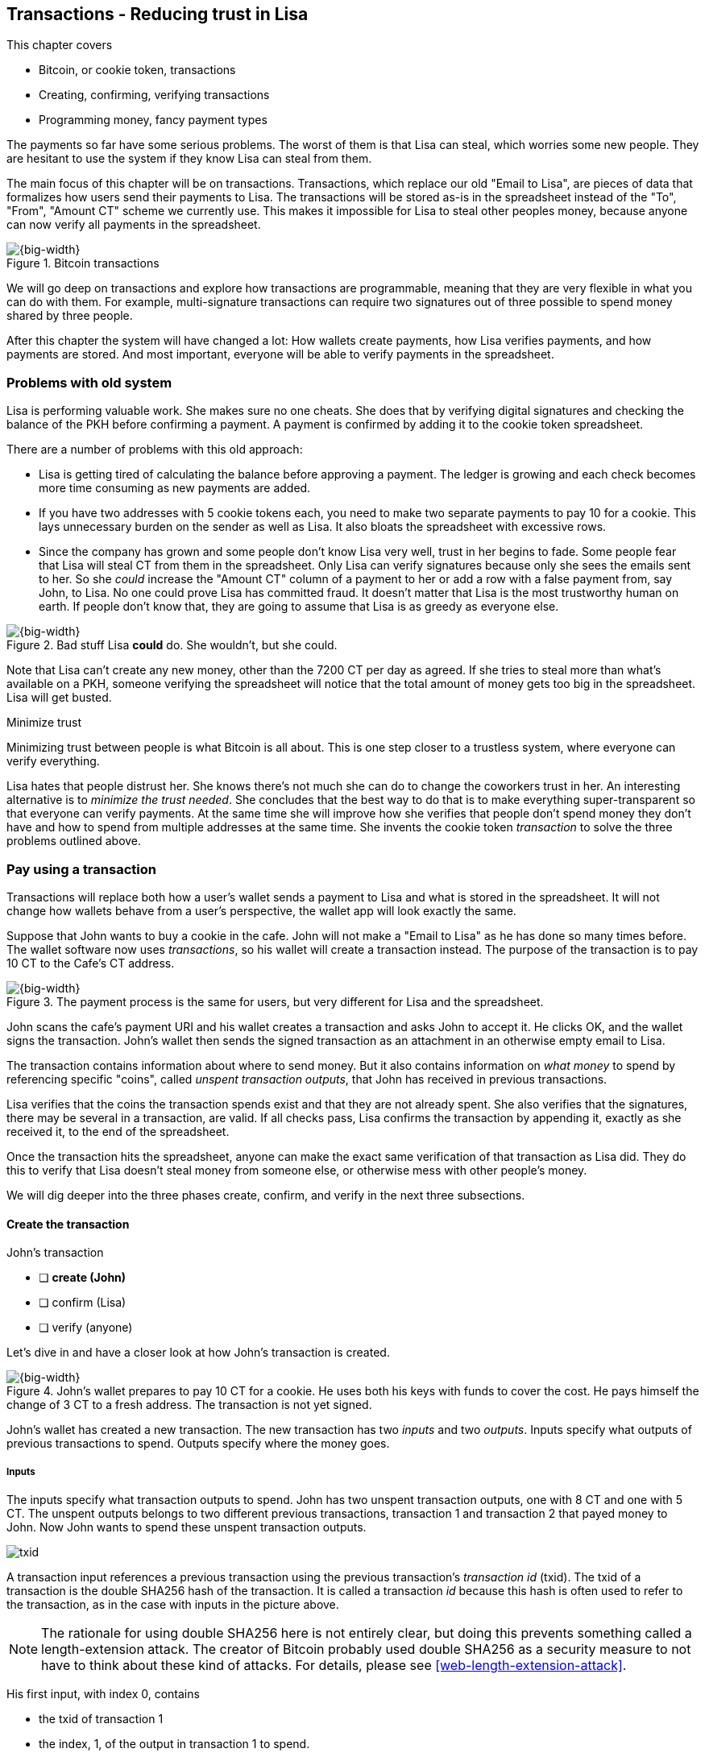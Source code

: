 [[ch05]]
== Transactions - Reducing trust in Lisa
:imagedir: {baseimagedir}/ch05

This chapter covers

* Bitcoin, or cookie token, transactions
* Creating, confirming, verifying transactions
* Programming money, fancy payment types

The payments so far have some serious problems. The worst of them is
that Lisa can steal, which worries some new people. They are hesitant
to use the system if they know Lisa can steal from them.

The main focus of this chapter will be on transactions. Transactions,
which replace our old "Email to Lisa", are pieces of data that
formalizes how users send their payments to Lisa. The transactions
will be stored as-is in the spreadsheet instead of the "To", "From",
"Amount CT" scheme we currently use. This makes it impossible for Lisa
to steal other peoples money, because anyone can now verify all
payments in the spreadsheet.

.Bitcoin transactions
image::{imagedir}/visual-toc-transactions.svg[{big-width}]

We will go deep on transactions and explore how transactions are
programmable, meaning that they are very flexible in what you can do
with them. For example, multi-signature transactions can require two
signatures out of three possible to spend money shared by three
people.

After this chapter the system will have changed a lot: How wallets
create payments, how Lisa verifies payments, and how payments are
stored. And most important, everyone will be able to verify payments
in the spreadsheet.

=== Problems with old system

Lisa is performing valuable work. She makes sure no one cheats. She
does that by verifying digital signatures and checking the balance of
the PKH before confirming a payment. A payment is confirmed by adding
it to the cookie token spreadsheet.

There are a number of problems with this old approach:

* Lisa is getting tired of calculating the balance before approving a
  payment. The ledger is growing and each check becomes more time
  consuming as new payments are added.

* If you have two addresses with 5 cookie tokens each, you need to
  make two separate payments to pay 10 for a cookie. This lays
  unnecessary burden on the sender as well as Lisa. It also bloats the
  spreadsheet with excessive rows.

* Since the company has grown and some people don't know Lisa very
  well, trust in her begins to fade. Some people fear that Lisa will
  steal CT from them in the spreadsheet. Only Lisa can verify
  signatures because only she sees the emails sent to her. So she
  _could_ increase the "Amount CT" column of a payment to her or add a
  row with a false payment from, say John, to Lisa. No one could prove
  Lisa has committed fraud. It doesn't matter that Lisa is the most
  trustworthy human on earth. If people don't know that, they are
  going to assume that Lisa is as greedy as everyone else.

.Bad stuff Lisa *could* do. She wouldn't, but she could.
image::{imagedir}/lisa-could-steal.svg[{big-width}]

Note that Lisa can't create any new money, other than the 7200 CT per
day as agreed. If she tries to steal more than what's available on a
PKH, someone verifying the spreadsheet will notice that the total
amount of money gets too big in the spreadsheet. Lisa will get busted.

[.inbitcoin]
.Minimize trust
****
Minimizing trust between people is what Bitcoin is all about. This is
one step closer to a trustless system, where everyone can verify
everything.
****

Lisa hates that people distrust her. She knows there's not much she
can do to change the coworkers trust in her. An interesting
alternative is to _minimize the trust needed_. She concludes that the
best way to do that is to make everything super-transparent so that
everyone can verify payments. At the same time she will improve how
she verifies that people don't spend money they don't have and how to
spend from multiple addresses at the same time. She invents the cookie
token _transaction_ to solve the three problems outlined above.

[[pay-using-a-transaction]]
=== Pay using a transaction

Transactions will replace both how a user's wallet sends a payment to
Lisa and what is stored in the spreadsheet. It will not change how
wallets behave from a user's perspective, the wallet app will look
exactly the same.

Suppose that John wants to buy a cookie in the cafe. John will not
make a "Email to Lisa" as he has done so many times before. The wallet
software now uses _transactions_, so his wallet will create a
transaction instead. The purpose of the transaction is to pay 10 CT to
the Cafe's CT address.

.The payment process is the same for users, but very different for Lisa and the spreadsheet.
image::{imagedir}/wallet-payment-process-transactions.svg[{big-width}]

John scans the cafe's payment URI and his wallet creates a transaction
and asks John to accept it. He clicks OK, and the wallet signs the
transaction. John's wallet then sends the signed transaction as an
attachment in an otherwise empty email to Lisa.

The transaction contains information about where to send money. But it
also contains information on _what money_ to spend by referencing
specific "coins", called _unspent transaction outputs_, that John has
received in previous transactions.

Lisa verifies that the coins the transaction spends exist and that
they are not already spent. She also verifies that the signatures,
there may be several in a transaction, are valid. If all checks pass,
Lisa confirms the transaction by appending it, exactly as she
received it, to the end of the spreadsheet.

Once the transaction hits the spreadsheet, anyone can make the exact
same verification of that transaction as Lisa did. They do this to
verify that Lisa doesn't steal money from someone else, or otherwise
mess with other people's money.

We will dig deeper into the three phases create, confirm, and verify
in the next three subsections.

==== Create the transaction

****
.John's transaction
- [ ] *create (John)*
- [ ] confirm (Lisa)
- [ ] verify (anyone)
****

Let's dive in and have a closer look at how John's transaction is
created.

.John's wallet prepares to pay 10 CT for a cookie. He uses both his keys with funds to cover the cost. He pays himself the change of 3 CT to a fresh address. The transaction is not yet signed.
image::{imagedir}/transaction.svg[{big-width}]

John's wallet has created a new transaction. The new transaction has
two _inputs_ and two _outputs_. Inputs specify what outputs of
previous transactions to spend. Outputs specify where the money goes.

===== Inputs

The inputs specify what transaction outputs to spend. John has two
unspent transaction outputs, one with 8 CT and one with 5 CT. The
unspent outputs belongs to two different previous transactions,
transaction 1 and transaction 2 that payed money to John. Now John
wants to spend these unspent transaction outputs.

****
image::{imagedir}/txid.svg[]
****

A transaction input references a previous transaction using the
previous transaction's _transaction id_ (txid). The txid of a
transaction is the double SHA256 hash of the transaction. It is called
a transaction _id_ because this hash is often used to refer to the
transaction, as in the case with inputs in the picture above.

NOTE: The rationale for using double SHA256 here is not entirely
clear, but doing this prevents something called a length-extension
attack. The creator of Bitcoin probably used double SHA256 as a
security measure to not have to think about these kind of attacks. For
details, please see <<web-length-extension-attack>>.

His first input, with index 0, contains

* the txid of transaction 1
* the index, 1, of the output in transaction 1 to spend.
* an empty placeholder for signatures

His second input, with index 1, contains

* the txid of transaction 2
* the index, 0, of the output in transaction 2 to spend.
* an empty placeholder for signatures

John will fill in the signatures last after the transaction is
otherwise complete.

===== Outputs

A transaction output contains an amount and a public key hash, PKH. In
John's transaction there are two outputs. Output at index 0 pays 10 CT
to PKH~C~, the Cafe, for the cookie. The output at index 1 pays 3 CT
back to one of John's own keys, PKH~3~. We call this _change_ because
it resembles traditional change where you pay $75 with a $100 bill and
get $25 back as change: John pays with 13 CT and gets 3 CT back to his
change address PKH~3~. Change is needed because you cannot partly
spend a transaction output. You either spend it completely, or you
don't spend it.

The outputs and inputs are a bit more advanced that just specifying a
PKH in an output and a signature in the input. In reality the output
contains a tiny computer program that will verify the signature in the
spending input. We will talk more about that later.

[.inbitcoin]
.Transaction fee
****
Normally you need to pay a transaction fee in order for the Bitcoin
network to process your transaction.
****

For a transaction to be valid, the sum of the amounts of the inputs
must be greater than or equal to the sum of the output amounts. The
difference, if any, is called a transaction fee, which we will discuss
in <<ch07>>. For now, John pays no transaction fee, so his output sum
matches the input sum exactly.

The transaction is now created, but it is not yet signed. Anyone could
have created this transaction because it is based completely on public
information. The inputs just refer to transactions in the spreadsheet
and indexes within those transactions. But only John will be able to
sign this transaction because only he has the private keys
corresponding to PKH~1~ and PKH~2~.

[[sign-transaction]]
===== Sign the transaction

John clicks OK in his wallet to approve the signing of the
transaction. The wallet now needs to make two signatures, one
signature for PKH~1~ and one signature for PKH~2~. This is because
John must prove that he has both the private key for PKH~1~ and the
private key for PKH~2~.

.John's wallet signs the transaction. Each input gets its own signature. The public key is also needed in the inputs because anyone should be able to verify the signature.
image::{imagedir}/sign-transaction.svg[{big-width}]

Each of the inputs needs to be signed individually. For example, the
private key corresponding to PKH~1~ must be used to sign the input at
index 0, because that input spends money addressed to
PKH~1~. Similarly, the private key corresponding to PKH~2~ must be
used for the signature of input at index 1, because it spends money
addressed to PKH~2~.

Each signature will _commit to_ the whole transaction, excluding
signatures. This means that the whole transaction (excluding
signatures) will be hashed by the signing algorithm. So if anything
changes in the transaction, any signature made for this transaction
will become invalid.

We sign a cleaned version of the transaction to make verification
easier. You can not put a signature in input 0 and _then_ sign
input 1. Verification would become hard if the person verifying
doesn't know in what order the signatures were made. If you make _all_
signatures from a cleaned transaction and _then_ add all signatures to
it, then it doesn't matter in what order the signatures were made.

When all signatures have been made, they are added to the
transaction. But there's still one piece missing. How can someone, for
example the cafe, verifying the transaction know what public key to
use for verification of a signature? The cafe can only see the PKH in
the spent output and the signature in the spending input. They cannot
get the public key from the PKH, because cryptographic hashes are
one-way functions, remember? John's wallet must explicitly add the
corresponding public key to the input. The signature in input 0 that
spends money from PKH~1~ needs to be verified with the public key that
PKH~1~ was generated from. Similarly, input 1 gets the public key
corresponding to PKH~2~.

==== Lisa confirms the transaction

****
.John's transaction
- [x] create (John)
- [ ] *confirm (Lisa)*
- [ ] verify (anyone)
****

The transaction is ready to be sent to Lisa. It is sent to Lisa as an
attachment in an email. Lisa picks up the transaction and verifies that

* the transaction spends outputs of transactions that actually exist
  in the spreadsheet
* the spent outputs are not already spent by some other transaction in
  the spreadsheet.
* the total value of the transaction outputs doesn't exceed the total
  value of the transaction inputs. Otherwise the transaction would
  create new money out of thin air.
* the signatures are correct

Note that Lisa doesn't have to calculate the balance of the PKH
anymore, but she needs to check that the spent output exist and that
it's not already spent.

How does she check that an output of a transaction is unspent? Doesn't
she have to search through the spreadsheet to look for transactions
that spend this output? Yes she does. That seems about as cumbersome
as searching through the spreadsheet to calculate balances. Don't
worry, Lisa has a plan for that.

===== Unspent transaction output set (UTXO set)

[.inbitcoin]
.UTXO set
****
All computers in the Bitcoin network maintain a private UTXO set to
speed up verification of transactions.
****

To make the unspent checks easier she creates a new, private, database
that she calls the _unspent transaction output set_ (UTXO set). It is
a set of all _unspent transaction outputs_ (UTXOs).

.Lisa verifies that John doesn't double spend by using her UTXO set.
image::{imagedir}/utxo-set.svg[{big-width}]

An entry in the UTXO set consists of a transaction id (txid), an index
(idx) and the actual transaction output. She keeps her UTXO set
updated while verifying transactions.

[.gbinfo]
.Double spend
****
Double spend means to spend the same output twice. Lisa can easily
prevent double spends by consulting her UTXO set.
****

Before Lisa adds John's transaction to the spreadsheet she makes sure
that all outputs that the transaction spends are in the UTXO set. If
not, it means that John is trying to spend money that either

* never existed in the spreadsheet.
* or is already spent. We usually refer to this as a double spend
  attempt.

For each input in John's transaction, she uses her UTXO set to look up
the txid and the output index. If all spent outputs were present in
the UTXO set it means that no double spend attempt or spending of
non-existent coins was detected. In this case Lisa finds both outputs
in her UTXO set and starts verifying signatures.

Lisa needs to verify the signatures of both inputs of John's
transaction.

.Lisa verifies the first signature of John's transaction.
image::{imagedir}/verify-signatures.svg[{full-width}]

She has already looked up the unspent transaction outputs in her UTXO
set, so she grabs the PKH from the output spent by the first input and
verifies that it matches the hash of the public key in the input. She
then proceeds to verify the actual signature in the input using the
public key, the signature and the transaction itself. It's good. Then
she verifies the second input's signature in the same way. Both
signatures are good.

Lisa then adds the transaction to the spreadsheet. She has now
_confirmed_ the transaction.

.Lisa adds the transaction to the spreadsheet and removes the spent outputs from the UTXO set.
image::{imagedir}/utxo-set-update.svg[{big-width}]

When she confirms the transaction, she must remove the newly spent
outputs from the UTXO set and add the outputs of John's transaction to
the UTXO set. This is how she keeps it updated to reflect the contents
of the transaction spreadsheet.

[.gbinfo]
.UTXO set can be rebuilt
****
The UTXO set is built from the transactions in the spreadsheet
only. It can be recreated at any time and notably by anyone with read
access to the spreadsheet.
****

Lisa keeps this UTXO set up-to-date at all times by updating it like
above for every incoming transaction. But we should note that if she
loses the UTXO set, she can recreate it from the spreadsheet by
starting with an empty UTXO set and re-apply all transactions in the
spreadsheet to the UTXO set one by one.

It's not only Lisa who can create a UTXO set. Now, anyone with access
to the spreadsheet can do the same. This is going to be important in
later chapters when we replace Lisa with multiple persons doing
Lisa's job. It's also important for people just wanting to verify the
spreadsheet to convince themselves that the information in it is
correct.

==== Anyone verifies the transaction


****
.John's transaction
- [x] create (John)
- [x] confirm (Lisa)
- [ ] *verify (anyone)*
****

Now that John's transaction is stored in the spreadsheet exactly as he
created it, anyone with read access to the spreadsheet can
verify it. Anyone can create a _private_ UTXO set and work through all
transactions and end up with the exact same UTXO set as Lisa.

[role="important"]
This means that anyone can make the same checks as Lisa
does. They can verify that Lisa is doing her job. These verifiers are
very important to the system because they make sure that updates to
the spreadsheet obey the agreed-upon rules.

In Bitcoin these verifiers are called _full nodes_. Lisa is also a
full node (a verifier), but she does more than a full node, she
updates the spreadsheet. A full node is also called a verifying node,
or more casually a _node_, in Bitcoin.

****
.John's transaction
- [x] create (John)
- [x] confirm (Lisa)
- [x] verify (anyone)
****

Lisa can no longer steal someone else's money because that would make
the spreadsheet invalid. For example suppose that she tried to change
a recipient of an output of John's transaction PKH~C~ to PKH~L~. She
effectively tries to steal 10 CT from the cafe.

.Lisa cannot steal someone else's money anymore. The signatures will become invalid and disclose her immoral act.
image::{imagedir}/lisa-steals-from-transaction.svg[{half-width}]

Now, since Lisa has changed the contents of John's transaction, the
signatures of that transaction will no longer be valid. Anyone with
access to the spreadsheet will be able to notice this because
everything is super-transparent in the spreadsheet.

===== Security consequences of public signatures

The good thing with public signatures is that anyone can verify all
transactions. But there is a slight drawback. Remember in <<ch03>>
when we introduced public key hashes? One of the good things of using
public key hashes was that the public key is not revealed in the
spreadsheet. This protects money by two layers of security: the public
key derivation function and a cryptographic hash function
(SHA256+RIPEMD160). If the public key was revealed, we rely solely on
the public key derivation function to be secure. It was like a belt
and suspenders type of thing. But now, when an output is spent, the
public key is revealed in the input of the spending transaction. Look
 at John's transaction again:
 
.The input reveals the public key. We made extra effort to avoid just that in chapter 3.
image::{imagedir}/input-reveals-pubkey.svg[{big-width}]

[.gbinfo]
.Don't reuse addresses
****
Bitcoin addresses should not be reused. Address reuse degrades both
security and privacy.
****

The input contains the public key. But it only reveals the public key
once the output is spent. This brings up a very important point: Don't
reuse addresses! If John would have other unspent outputs to PKH~1~,
those outputs are now less secure, because they are no longer
protected by the cryptographic hash function; Only the public key
derivation function.

While address reuse degrades the security of your private keys, it
also degrades your privacy, as discussed in <<ch03>>. Suppose again
that John would have other outputs to PKH~1~. If Acme insurances
forces the cafe to reveal that it was John who bought the cookie, Acme
would also know that all outputs to PKH~1~ belongs to John. This goes
for change outputs too.

Luckily, the wallets will automate key creation for you, so you
usually don't have to worry about key reuse. Most Bitcoin wallets on
the market today, will use unique addresses for all your incoming
payments.

==== Account based and value based systems

Let's reflect a bit on the changes we have made. We have moved from a
so-called _account based_ system to a so-called _value based_ system.

An account based system keeps track of how much money each
account has. This is the type of system we had before this
chapter. Lisa had to calculate the balance of a public key hash before
deciding whether to allow a payment.

A value based system keeps track of "coins" instead. In this chapter
Lisa needs to verify that the specific coins (unspent transaction
outputs) exists before deciding whether to allow the payment. She
doesn't have to verify the balance of any public key hash. Bitcoin is
also a value based system.

=== Script

I haven't been totally honest about what a transaction contains. An
output of a transaction does not just contain a PKH. Instead, it
contains part of a small computer program. This part is called
pubkey script. The input that spends the output contains the other part
of this program. This other part, the signature and the public key in
John's transaction, is called signature script.

.The signature script is the first part of a program. The pubkey script in the spent output is the second part. If the complete program results in "OK", then the payment is authorized to spend the output.
image::{imagedir}/script.svg[{big-width}]

This tiny program, written in a programming language called Script,
contains the instructions to Lisa on how to verify that the spending
transaction is authentic. If Lisa performs all instructions in the
program without errors and the end result is "OK", then the
transaction is authentic.

The ability to write a computer program inside a transaction is very
useful for various use cases. We will cover several use cases of
customized programs throughout this book.

Now Suppose that Lisa wants to verify input 0 of John's
transaction. She will run this program from top to bottom. A _stack_
is used to keep track of intermediate calculation results. The stack
is like a pile of stuff. You can add stuff on top of the stack and you
can take stuff off from the top of the stack.

Let's start

image::{imagedir}/execute-script-1.svg[{big-width}]

The first (top) item in the program is a signature. A signature is
just data. When we encounter ordinary data, we will put it on the
stack. Lisa puts the signature on the previously empty stack. Then she
encounters a public key which is also just data. She puts that on the
stack as well. The stack now contains a signature and a public key,
with the public key being on top.

image::{imagedir}/execute-script-2.svg[{full-width}]

The next item in the program is `OP_DUP`. This is not just data, this
is an operator. An operator makes calculations based on items on the
stack, and in some cases the transaction being verified. This specific
operator is simple, it means "Copy the top item on the stack (but keep
it on the stack) and put the copy on top". Lisa follows orders and
copies the public key on the stack. Now we have two public keys and a
signature on the stack.

The next item is also an operator, `OP_HASH160`. This means "Take the
top item off the stack and hash it using SHA256+RIPEMD160 and put the
result on the stack.". Cool, Lisa takes the top public key from the
stack and hashes it and puts the resulting PKH on top of the
stack. This happens to be John's PKH~1~ because it was John's public
key that was hashed.

image::{imagedir}/execute-script-3.svg[{full-width}]

The next item is just data. It's PKH~1~, which is the rightful
recipient of the 8 CT. Data is just put on top of the stack, so Lisa
puts PKH~1~ on the stack.

Next up is another operator, `OP_EQUALVERIFY`. This means "Take the
two top items from the stack and compare them. If they are equal,
continue to next program instruction, else quit the program with an
error. Lisa takes the two PKH items from the top of the stack and
verifies that they are equal. They are equal, which means that the
public key John has provided in his transaction's signature script
matches the PKH that was set as recipient in the output.

.John's cleaned transaction
****
image:{imagedir}/2ndcol-unsigned-tx.svg[]
****

The last operator, `OP_CHECKSIG`, means "Verify that the top public
key on the stack and the signature that's next on the stack correctly
signs the transaction. Put `true` or `false` on top of the stack
depending on the verification outcome". Lisa takes John's transaction
and cleans out all the signature script from all inputs. She uses the top two
items from the stack, which is John's public key and his signature, to
verify that the signature signs the cleaned transaction. When John
signed this transaction, he signed the transaction without any
signature data in the inputs. This is why Lisa must first clean out
the signature script data from the transaction before verifying the
signature. The signature was good, so Lisa puts `true`, meaning "OK",
back on the stack.

Look, the program is empty! There is nothing left to do. After running
a program, the top item on the stack reveals whether the spending of
the output is authentic. If `true`, "OK", then it means that the
spending is authorized. If `false`, meaning "not OK", then the
transaction must be declined. Lisa looks at the top item on the stack,
and there is an "OK". Lisa now knows that John's input with index 0 is
good.

.The first input is verified.
image::{imagedir}/script-ok.svg[{half-width}]

Lisa does the same checks for the other input, with index 1, of John's
transaction. If that program also ends with "OK", then the whole
transaction is valid and she can add the transaction to the
spreadsheet.

==== Why use a program?

[role="important"]
The pubkey script part of the program stipulates exactly
what the spending transaction needs to provide to spend the
output. The only way to spend an output is to provide a signature
script that makes the program finish with an "OK" on top of the stack.

In the example above, the only acceptable signature script is a valid
signature followed by the public key corresponding to the PKH in the
pubkey script.

Using a programming language like Script in the transactions makes
them very flexible. We will se several different types of Script
programs throughout this book. If there was no programming language,
all use cases would have to be invented up-front. The Script language
lets people come up with new use cases as they please.

[.inbitcoin]
.Operators
****
There are a lot of useful operators that can be used to create all
kinds of fancy programs. Check out <<web-op-codes>> for a complete list.
****

We have already mentioned that "pay to PKH" is not the only way
to pay. You can write any program in the pubkey script. For example,
you can write a pubkey script that ends with "OK" only if the
signature script provides two numbers whose sum is 10. Or a program
that ends with "OK" only if the signature script contains the SHA256
pre-image of a hash. Consider this example:

 OP_SHA256
 334d016f755cd6dc58c53a86e183882f8ec14f52fb05345887c8a5edd42c87b7
 OP_EQUAL

This will let anyone who knows an input to SHA256 that result in the
hash `334d016f...d42c87b7` to spend the output. We happen to know from
<<ch02>> that the text "Hello!" will give this specific
output. Suppose that your signature script is

 Hello!

Run the program to convince yourself that it works, and that all
signature scripts that don't give the specific hash fails.

==== Why signature script and pubkey script?

[.inbitcoin]
.Odd names
****
Bitcoin developers commonly use the term scriptPubKey for the pubkey
script and scriptSig for the signature script because that's how they
are named in the Bitcoin Core source code.
****

You may wonder why we call the output script part pubkey script when
it usually doesn't contain a public key? Likewise the input script is
called signature script, but it doesn't only contain a signature.

Historically, the pubkey script in Bitcoin transactions used to
contain an actual public key and the signature script used to contain
the signature only. It was more straight forward then. A typical
pubkey script looked like this:

 <public key> OP_CHECKSIG

and the signature script like this:

 <signature>

Things have change since then but the names signature script and
pubkey script remains. Most developers today look at it in a more
abstract way: The pubkey script can be regarded as a public key and
the signature script can be regarded as a signature, but not
necessarily ordinary public keys and signatures. In a normal payment
today the "public key" is the script that needs to be satisfied by the
"signature", the signature script. Of course the "public key" here
contains some operators an a PKH, but we can still view it as a public
key on a conceptual level. The same goes for the signature script that
can be viewed as a signature on a conceptual level.

=== Where were we?

****
image::{commonimagedir}/periscope.gif[]
****

This chapter covers most aspects of transactions. Look at this picture
from <<ch01>> to recall how a typical transaction is sent:

.This chapter covers transactions. Right now we are exploring different ways to authenticate transactions.
image::{imagedir}/periscope-transactions.svg[{half-width}]

We have gone through the anatomy of the transaction and now we are
discussing different ways to authenticate, "sign", transactions.

=== Fancy payment types

.Pay to hash
****
 OP_SHA256
 334d...87b7
 OP_EQUAL
****

John's transaction just spent a so called pay-to-public-key-hash
(p2pkh) output. But as noted earlier, other types of payments are
possible. For example, pay-to-hash, where you pay to a SHA256 hash. To
spend that output you need to provide the pre-image of the hash. We
will explore some more interesting and useful ways to authenticate
transactions.

==== Multiple signatures

In p2pkh, the recipient generates a cookie token address that is
handed over to the sender. The sender then makes a payment to that
address.

But what if the recipient would like her money secured by something
other than a single private key? Suppose that Faiza, Ellen and John
want to raise money for charity from their coworkers.

They could use a normal p2pkh address that their supporters donate
cookie tokens to. They can let, say, Faiza have control over the
private key, so only she can spend the funds. There are a few problems
with this approach:

****
image::{imagedir}/flyer-p2pkh-address.svg[]
****

. If Faiza dies, the money might be lost forever. Ellen and John will
not be able to recover the funds.
. If Faiza is sloppy with backup, the money might get lost. Again,
Ellen and John will not be able to recover the funds.
. If Faiza is sloppy with her private key security, the money might
get stolen.
. Faiza might run away with the money.

There seems to be a lot of risks with this setup, but what if Faiza
gives the private key to her two charity partners? Then all partners
can spend the money. That will solve 1 and 2, but problem 3 and 4
would be three orders of magnitude worse, because now any of the three
partners may be sloppy with private key security or run away with the
money.

The organization consists of three people. It would be better if the
three persons could _share the responsibility and the power over the
money_ somehow. Thanks to the Script programming language, this can be
accomplished.

They can create one private key each and demand that two of the three keys
must sign the transaction.

.Multisignature setup between Faiza, Ellen and John. Two of the three keys are needed to spend money.
image::{imagedir}/multisig-transaction.svg[{half-width}]

This brings some good properties to their charity fund raising account:

* If one of the three keys is stolen, the thief cannot steal the
money.
* If one of the three keys is lost due to sloppy backups or death,
then the other two keys are enough to spend the money.
* No single person of the three partners can single-handedly run away
  with the money.

Let's have a look at how a script program that enforces the 2-of-3
rule looks:

[.inbitcoin]
.Bug
****
There is a bug in Bitcoin software that causes `OP_CHECKMULTISIG` to
need an extra dummy item first in the signature script.
****

.A program that enforces 2 signatures out of 3 possible keys. The secret sauce is OP_CHECKMULTISIG.
image::{imagedir}/multisig-program.svg[{half-width}]

The `OP_CHECKMULTISIG` operator instructs Lisa to verify that the two
signatures in the signature script are made with the keys in the
pubkey script. Lisa follows the instructions and runs the program as
follows:

image::{imagedir}/execute-multisig.svg[{big-width}]

The top 8 data items in the program are put on the stack and then the
only operator, `OP_CHECKMULTISIG` is run. `OP_CHECKMULTISIG` takes a
number, 3 in this case, from the stack, then it expects that number of
public keys from the stack followed by another number. This second
number dictates how many signatures are needed to spend the money. In
this case it is 2. Then the expected number of signatures are taken
from the stack followed by a dummy item mentioned earlier. We don't
use the dummy item. The `OP_CHECKMULTISIG` uses all this information
and the transaction itself to determine if enough signatures are made
and verifies those signatures. If everything is OK, it puts "OK" back
on the stack. This is where the program ends. Since the top item on
the stack is "OK", the spending of the output is authorized.

****
image::{imagedir}/flyer-scriptpubkey.svg[]
****

A coworker that wants to donate cookie tokens to the charity needs to
get her wallet to write the pubkey script above into the dontation
transaction's outputs. There are a few problems with this:

* The coworker's wallet only knows how to make p2pkh outputs. The
  wallet need to be modified to understand multi-signature outputs and
  to include a user interface to make this kind of output
  understandable to its user.
* A sender usually doesn't need to know how the recipient's money is
  protected. The sender doesn't care if it's multi-signature, p2pkh,
  or anything else. They just want to pay.
* Transactions usually need to pay a fee to get processed (more on
  this in <<ch07>>). This fee depends on how big, in bytes, the
  transaction is. A big pubkey script causes the sender to pay a
  higher fee. That's not fair, because it's the recipient that wants
  to use this fancy expensive feature. It should be payed for by the
  recipient, not the sender.

All this can be fixed with a small change to how the programs
are run. Some developers invent something called pay-to-script-hash,
p2sh.

[[pay-to-script-hash]]
==== Pay to script hash (p2sh)

We have previously discussed how p2pkh hides the public key to the
sender. The sender gets a hash of the public key to pay to, instead of
the public key itself.

Pay to script hash (p2sh) takes that idea even further, it hides the
script program itself. Instead of giving a big, complicated script
pubkey script to the sender, you give just the hash of the script to
the sender. The sender then makes a payment to that hash, and leave it
up to the recipient to provide the script later when the recipient
wants to spend the money.

Suppose, still, that Faiza, Ellen and John want to raise money for
charity and they want a multi-signature setup to protect their money.

[.inbitcoin]
.BIP16
****
This type of payment was introduced 2012 in BIP16. It could be
introduced smoothly; Old software would allow these transactions
because running the program would leave the top stack item with "OK".
****

.Overview of pay-to-script-hash. The pubkey script is very simple. The signature script is special, because it contains a data item that contains program.
image::{imagedir}/p2sh-overview.svg[{big-width}]

You need new software in order to verify this transaction in full. We
will talk about how this transaction is verified by new software in a
moment. But first, let's see how old software would handle this
transaction.

===== Old software

What if the person verifying the transaction hasn't upgraded her
software to the bleeding edge version that supports verifying
pay-to-script-hash payments? The developers made this forward
compatible, meaning that old software will not reject these new
transactions.

[.gbinfo]
.Why verify
****
The cafe is not involved in this transaction, why would the cafe want
to verify this transaction? The cafe wants to know if Lisa is doing
her job. It's in the cafe's interest to know if something fishy is
going on.
****

Let's pretend the cafe runs old software to verify this transaction in
the spreadsheet. Old software will do what it has always been doing;
Push the stuff in the signature script and then run the pubkey script:

image::{imagedir}/execute-p2sh-old-client.svg[{full-width}]

The program is finished and the top item on the stack is `true`, or
"OK". This means that the payment is valid according to this old
software.

You may recognize the pubkey script from our example earlier when you
can pay money to a pre-image of a hash. That's what happened here too,
but with a different cryptographic hash function. The old software
interpret this program as a payment to a hash. Whoever can show a
pre-image of this hash gets the money. The actual multi-signature
program contained in the redeemScript is never run.

It's important for Lisa that she runs the latest software. If Lisa
would run old software she would only verify that the hash of the
redeem script matches the script hash in the pubkey script. This means
that anyone that happens to know the redeem script (but can't single
handedly sign), for example Faiza, would be able to take the money in
the spreadsheet. Lisa would gladly confirm that transaction. This
would cause problems if a any verifying nodes run new software. Those
nodes will not accept the transaction in the spreadsheet because it is
invalid according to the new rules. The whole spreadsheet would then
be invalid and unacceptable for new nodes from that point forward. We
will discuss this situation more in <<ch11>>.

[[p2sh-new-software]]
===== New software

Now suppose that the Cafe just upgraded their software and wants to
verify this transaction again. Let's see how that happens.

The new software looks at the pubkey script to determine if this
transaction is spending a p2sh output. It looks for the pattern

 OP_HASH160
 20 byte hash
 OP_EQUAL

If the pubkey script has this exact pattern, the p2sh pattern, the
program will be treated differently. First, the exact same seven steps
as the old software above are performed, but the stack is saved away
after step 2. Let's call this the "saved stack". If the first seven
steps result in "OK", then the stack is replaced by the saved stack
and the top item, the redeem script, is taken off the stack:

image::{imagedir}/execute-p2sh-new-client-1.svg[{big-width}]

This redeemScript is a data item that contains a program as previously
described. This program is now entered into the program area and
begins to execute.

image::{imagedir}/execute-p2sh-new-client-2.svg[{full-width}]

It executes from now on as if it was an old style payment.

==== Pay to script hash addresses

Faiza, Ellen and John have created their 2-of-3 multi-signature
redeemScript:

 2
 022f52f2868dfc7ba9f17d2ee3ea2669f1fea7aea3df6d0cb7e31ea1df284bdaec
 023d01ba1b7a1a2b84fc0f45a8a3a36cc7440500f99c797f084f966444db7baeee
 02b0c907f0876485798fc1a8e15e9ddabae0858b49236ab3b1330f2cbadf854ee8
 3
 OP_CHECKMULTISIG

Now they want people to pay to the SHA256+RIPEMD160 hash of the
redeemScript, specifically

 04e214163b3b927c3d2058171dd66ff6780f8708

****
image::{imagedir}/flyer-pay-to-what.svg[]
****

How do Faiza, Ellen and John ask people to pay them? What do they
print on the flyers so that coworkers can pay to their script hash?
Let's look at a few of their options:

* Print the script hash as-is and inform them that this is a hash of a
redeemScript, but then they would expose coworkers to unnecessary
risks of typing errors, just as with payments to raw public key
hashes, as discussed in <<ch03>>.
* Base58check encode the script hash just as in <<ch03>>, that would
generate an address like `1SpXyWt143RceMvcHidnZSVfEuZRMmEMZ`. If this
address was printed on the flyers, they would also need to inform the
users that they must create a p2sh output instead of a normal
pay-to-public-key-hash (p2pkh).

In both of the above cases, if the donor erroneously makes a p2pkh
payment using the printed hash or address, the money cannot be spent
by anyone, because there is no private key corresponding to this false
"public key hash".

The above options seems neither safe nor practical. Instead, let's
introduce a new address format for p2sh, which we call a
_pay-to-script-hash address_. This format is very similar to normal
cookie token addresses. It uses the base58check encoding scheme just
as normal p2pkh addresses did.

.Create a p2sh address. The difference from normal addresses is the version which is 5 for p2sh addresses instead of 0.
image::{imagedir}/p2sh-address-encoding.svg[{big-width}]

This process is almost the same as for pay-to-public-key-hash, p2pkh,
addresses. The only difference is that the version is changed from
`00` to `05`. This will cause the address to begin with a `3` instead
of a `1`.

Because of this change and the way the base58 works, using integer
division by 58 successively, the last remainder will always be 2. For
the interested reader, we provide the base58 encoding of the versioned
and checksummed script hash of Faiza's, Ellen's and John's
redeemScript.

.Encode a versioned and checksummed script hash with base58. The result will _always_ start with the character `3`.
image::{imagedir}/base58-encode-p2sh.svg[{big-width}]

This last remainder '2' will translate to `3` in the character lookup
table of base58. This `3` character will become the first character
when the reverse step is performed by the base58 process. This causes
all p2sh addresses to start with a '3'. That's how users identify them
as p2sh addresses and not for example a p2pkh address.

****
image::{imagedir}/flyer-p2sh-address.svg[]
****

Faiza, Ellen and John can now print
 `328qTX1KYxMohp4MjPPEDBoRomCGwrB2ag` on their flyer.

When a coworker scans this flyer's QR code, their wallet will
recognize the address as a p2sh address because it starts with a
`3`. The wallet will base58check decode the address and create a
proper p2sh output:

 OP_HASH160
 04e214163b3b927c3d2058171dd66ff6780f8708
 OP_EQUAL

This concludes our sections on programmable transactions. We have
learned that transactions can express a lot of different rules for how
to spend money. Note that we cannot constrain where spent money goes,
only what's needed in the input to spend the money. pubkey script make
the rules for what's required in the signature script. Later in the book we
will revisit transactions to talk about more fancy stuff you can do
with transactions, for example make spending impossible until a
certain date in the future.

[[lock-time-and-sequence-numbers]]
=== More stuff in transactions

We still haven't covered all the contents of a transaction. There are
a few more pieces of information in the transactions: version, lock
time and sequence numbers.

image::{imagedir}/sequence-number-lock-time.svg[{half-width}]

Version:: Each transaction has a version. There are two versions
as of writing, 1 and 2.

Sequence number:: A four byte number on each input. For most
transactions this is set to its maximum value `ffffffff`. This is an
old disabled feature that's being re-purposed for new functionality.

Lock time:: A point in time that must have passed before it's allowed
to add the transaction to the spreadsheet. If Lock time is 0, it means
that the transaction is always allowed to be added to the spreadsheet.

We include this sparse information here just for completeness. These
features will be discussed in <<ch09>> when we know more about the
fundamentals of Bitcoin.

=== Rewards and coin creation

You might be wondering where all the cookie tokens come from in the
first place. Remember in <<ch02>> when we described how Lisa gets
rewarded 7,200 new cookie tokens every day? She would insert a new row
in the spreadsheet every day paying 7,200 new cookie tokens to
herself:

image::{imagedir}/lisa-is-rewarded.svg[{quart-width}]

She still rewards herself 7,200 cookie tokens per day, but in a
slightly different way. Every day she adds a special transaction to
the spreadsheet called a _coinbase transaction_.

[.inbitcoin]
.Rewards
****
Rewards in Bitcoin are paid using coinbase transactions roughly every
10 minutes to the nodes securing the Bitcoin blockchain. This will be
covered in <<ch07>>.
****

.Lisa rewards herself every day with a coinbase transaction.
image::{imagedir}/coinbase-transaction.svg[{big-width}]

The input of the coinbase transaction is called the _coinbase_. The
only way to create new coins is to add a coinbase transaction to the
spreadsheet. New coins are created as rewards to Lisa for performing
her valuable work.

[role="important"]
All transactions can be traced back to one or more coinbase
transactions by following the txid references in inputs of
transactions. The transactions form a _transaction graph_. They are
interconnected through the txids.

.The transaction graph. All transactions descend from one or more coinbase transactions.
image::{imagedir}/transaction-graph.svg[{full-width}]

John's transaction stems from four different coinbase transactions. To
verify John's transaction, you need to follow all txids from John's
transaction and verify all the transactions along the way until you
have reached the four coinbase transactions. This is what the UTXO set
helps verifiers with. The UTXO set keeps track of all already verified
unspent transaction outputs. The verifiers only have to follow the
txids (usually only one step) until it reaches an output that's in the
UTXO set.

The coinbase transactions must also be verified, so that there are
exactly one coinbase per 24 hours and each coinbase creates exactly
7,200 new cookie tokens.

==== Transition from version 4.0

You may also be wondering how the coworkers updated from the system
with "Emails to Lisa" as it was in release 4.0, to the one with
transactions. What happened to all already existing cookie tokens in
the spreadsheet?

They all agreed on a time-slot when the upgrade would take
place. During this time-slot Lisa created a single huge transaction
with one output per public key hash in the spreadsheet. This
transaction looks like a coinbase transaction but with a lot of
outputs. Anyone could keep a version of the old spreadsheet and verify
that this new transaction contains the exact same outputs as the old
UTXO set. New verifiers can't be sure it went well though, they will
have to trust Lisa with that.

Note that this is not at all how it happened in Bitcoin. Bitcoin was
designed for transactions from the beginning. The "initial state" in
Bitcoin was an empty UTXO set. No one had any bitcoins.

[[trust-in-lisa]]
=== Trust in Lisa

In this chapter the payment process has become more formalized, for
example, the transaction from the wallet must be sent as an attachment
in an email to Lisa. Lisa can take advantage of this formal process to
automate all her work. She writes a computer program that reads
transactions from her email inbox and automatically verifies the
transactions, maintains the UTXO set, and adds transactions to the
spreadsheet. Lisa can relax and just watch her computer program do the
job for her. Nice.

But now you may wonder if she's still worth the 7,200 CT per day in
rewards. She doesn't work actively with verification anymore, she's
just sitting there rolling her thumbs. Let's take a moment to reflect
on what we reward her for. We reward her not to perform boring manual
work, but to perform correct, honest confirmations of transactions and
not censor transactions. That's what gives us, the coworkers,
value. If she writes a computer program to do the heavy lifting, it
doesn't make the processing of payments less correct or honest.

Transactions solve the problem with Lisa arbitrarily changing stuff in
the spreadsheet. The only thing we have to trust Lisa with now is to

[.gbinfo]
.We trust that Lisa doesn't
****
* censor transactions
* revert transactions
****

* not censor transactions. She must add any valid transactions that
  she receives on email to the spreadsheet.
* not revert transactions. To revert a transaction is to remove it
  from the spreadsheet.

If Lisa decides that she doesn't like Faiza, and she also happens to
know some of Faiza's UTXOs she can refuse to process Faiza's
transactions that tries to spend those UTXOs. That means that Faiza is
unable to spend her money. Lisa censors Faiza's transactions.

If Lisa reverts a transaction from the spreadsheet, it may be noticed
by already running verifiers. But verifiers that started after the
reverting will not notice, because the spreadsheet is still valid
according to the rules.

Suppose that Lisa reverts Johns transaction from
<<pay-using-a-transaction>>. Lisa simply removes John's transaction
from the spreadsheet. No one has spent any of the outputs of johns
transaction yet, so the spreadsheet doesn't contain any transactions
that become invalid when John's transaction is deleted.

An already running verifier, for example the Cafe, will not notice
this, because they just watch the spreadsheet for added transactions
at the end of the spreadsheet. They have already verified John's
transaction and updated their private UTXO sets. They trust Lisa to
not delete transactions, so they never recalculate their UTXO set.

Further suppose that a new coworker, Vera, starts to build her own
UTXO set from the spreadsheet, which now lacks John's
transaction. This UTXO set will differ from the cafe's UTXO set. From
Vera's point of view, John still has the money and has not paid 10CT
to the Cafe. The outputs that John spent in his transaction appears
unspent to Vera because they are in Vera's UTXO set.

Now we have Vera who thinks John still has the money, Lisa who deleted
the transaction and the Cafe that thinks it got 10 CT from John. So
far no one has noticed Lisa's crime. This will remain unnoticed as
long as nobody tries to spend an output from John's. That could be the
cafe spending their 10 CT or John spending his 3 CT change.

Let's say that the Cafe wants to pay for rent to the company. They
need to spend, among other outputs, the output of John's
transaction. The cafe creates a transaction that spends the output,
signs it and sends it to Lisa. Lisa knows that she has deleted John's
transaction and that her crime will now be noticed. If Lisa decides to
confirm the cafe's transaction, then she would make the whole
spreadsheet invalid and Vera and all other newly started verifiers
will reject the spreadsheet as a whole. Not good. If Lisa decides to
reject the transaction, which is the more sensible thing for her to
do, the cafe will notice because their transaction never confirms.

When the cafe notices, they can not prove that John's transaction has
ever been in the spreadsheet. Also, Lisa cannot prove that John's
transaction never was in the spreadsheet. It's words against
words. This problem will be solved in <<ch06>>.

It's not obvious why Lisa would delete John's transaction. Maybe John
pays Lisa to do it. It would probably make more sense to Lisa to cheat
with her own money instead. Let's say that she buys a cookie in the
cafe and when the cafe has seen the transaction from Lisa to the Cafe
in the spreadsheet, they give a cookie to Lisa. Yummy. Then Lisa walks
back to her desk and simply removes her transaction. Now she got a
cookie _and_ got to keep the money. This will of course be noticed
when the cafe tries to spend the output from the removed transaction,
or the next time Lisa tries to double-spend the outputs spent by the
removed transaction. But as with John's transaction, its word
against word. Lisa can claim that the transaction was never in the
spreadsheet, and the cafe can claim it was. No one can prove anything.

=== Summary

Transactions makes it impossible for Lisa to steal cookie tokens from
others. It solves the problem by making all signatures public in the
spreadsheet.

.The payment process. A wallet creates a transaction that Lisa verifies and appends to the spreadsheet.
image::{imagedir}/wallet-payment-process-transactions.svg[{big-width}]

Users' wallets create and sign transactions that Lisa verifies and
appends to the spreadsheet.

Transactions have inputs and outputs. An output of a transaction
contains the last part of a Script program. When the output is spent,
the input spending the output must provide the first part of the
program.

.A transaction spending output 1 of another transactions. The program consists of a signature script followed by a pubkey script.
image::{imagedir}/script.svg[{big-width}]

The program is run by Lisa. If the program ends with "OK", then the
spending of _that_ output is authorized. If the programs of all inputs
in a transaction ends with OK, the whole transaction is valid and Lisa
adds the transaction to the spreadsheet.

Once the transaction is in the spreadsheet, anyone can make the exact
same checks as Lisa did, because she added the transaction to the
spreadsheet exactly as she received it. If Lisa makes changes to it,
people will notice that the spreadsheet is no longer valid because it
contains an invalid transaction. The only things that we cannot verify
is if transactions are being censored (not added to the spreadsheet)
or deleted from the spreadsheet. We simply have to trust Lisa with
these two things for now.

==== System changes

****
image::{imagedir}/toolbox.svg[]
****

We will add transactions and transaction id to our toolbox. Our
concept mapping table is shrinking by two rows: The emails to Lisa and
the rows in the spreadsheet are replaced by a transactions.

[%autowidth]
.Transactions replace the emails to Lisa and the rows in the spreadsheet.
|===
| Cookie Tokens | Bitcoin | Covered in

| 1 cookie token | 1 bitcoin | <<ch02>>
| The spreadsheet | The blockchain | <<ch06>>
| [.line-through]#*Email to Lisa*# | *[.line-through]#A transaction#* | *[.line-through]#<<ch05>>#*
| *[.line-through]#A row in the spreadsheet#* | *[.line-through]#A transaction#* | *[.line-through]#<<ch05>>#*
| Lisa | A miner | <<ch07>>
|===

The next chapter will take care of replacing the spreadsheet, that now
contains transactions, with a blockchain.

Let's release version 5.0 of the cookie token system:

[%autowidth,options="header"]
.Release notes, cookie tokens 5.0
|===
|Version|Feature|How

.3+|image:{commonimagedir}/new.png[role="gbnew"]*5.0*
| Spend multiple "coins" in one payment
| Multiple inputs in transactions

| Anyone can verify the spreadsheet
| Make the signatures publicly available in the transactions

| Sender decides criteria for spending the money
| Script programs inside transactions

.3+|4.0
|It is now easy to make payments and create new addresses.
|Mobile app "Wallet"

|Simplify backups
|HD wallets are generated from a seed. Only the seed, 12-24 English
 words, needs to be backed up.

|Create addresses in insecure environments
|HD wallets can generate trees of public keys without ever seeing any of the private keys

.2+|3.0
|Safe from expensive typing errors
|Cookie token addresses
|Privacy improvements
|PKH is stored in spreadsheet instead of personal names.
|===

=== Exercises

==== Warm up

. Suppose that all your money are spread over three unspent
transaction outputs, one with 4 CT, one with 7 CT and one with
2 CT. Which of these outputs would you spend if you want to buy a
cookie for 10 CT? What outputs would your transaction have and what
would their CT values be?

. What are transaction ids (txid) used for in a transaction?

. Why do you usually need to add a change output in your transaction?

. Where are the signatures located in a transactions?

. Why is the public key needed in the input of a transaction if it
  spends a pay-to-public-key-hash, p2pkh, output?

. Why is the signature scripts of a transaction cleaned when your wallet signs the transaction?

. Where are the pubkey scripts located in a transaction and what do
they contain?

. What is required from a Script program (signature script + pubkey
script) for and input to be considered authentic?

. How can you recognize a pay-to-script-hash address?

==== Dig in

[start=10]
. Suppose that you have 100 CT in a single output at index 7 of a
transaction. You want to pay 10 CT to the cafe's p2pkh address @~C~
and 40 CT to Faiza, Ellen and John's charity's p2sh address
@~FEJ~. Construct a single transaction that does that. Please cheat by
looking up the exact operators and program templates from this
chapter. You don't have to sign the inputs.

. The UTXO set contains all unspent transaction outputs. Suppose that
it contains 10,000 UTXOs and that you send a transaction to Lisa that
has 2 inputs and 5 outputs. How many UTXOs will the UTXO set contain
after the transaction has confirmed?

. Create a really simple pubkey script that allows anyone to spend the
output. What would the signature script of the spending input contain?

. Create a pubkey script that requires the spender to provide two
numbers in the signature script whose sum is 10 in order to spend the
money. There is an operator called OP_ADD that takes the top two items
from the stack and puts back the sum of those items.

. Suppose that you run a full node and receive money from Faiza in a
confirmed transaction. Can you trust that the money from Faiza is
real?

. A public key is visible in the input that spends a p2pkh
output. What is the drawback of that if you have multiple UTXOs for
the same PKH? What can you do to avoid that drawback.

=== Recap

In this chapter you learned that

* Transactions have inputs and outputs, which lets you spend multiple
  "coins" and pay to multiple recipients in a single transaction.

* The outputs of the transactions are "programmable". The sender
  wallet decides what program to put in the output. This dictates
  what's needed to spend the money.

* Anyone can verify the whole spreadsheet, because all signatures are
  public. This greatly reduces trust in Lisa.

* Scripts can be used to enable multisignature capabilities, for
  example 3-of-7 capabilities. Great for companies and charities.

* A new address type, p2sh address beginning with `3`, is used to
  simplify the payment process for a lot of fancy payment types, for
  example multisig.

* All transactions descend from one or more coinbase
  transactions. Coinbase transactions are the only way in which money
  is created.

* Money creation is verified by any coworker, to make sure Lisa
  creates exactly as much as agreed. 7,200 CT per day.

* Lisa can still censor and revert transactions. We still have to
  trust her with that.
